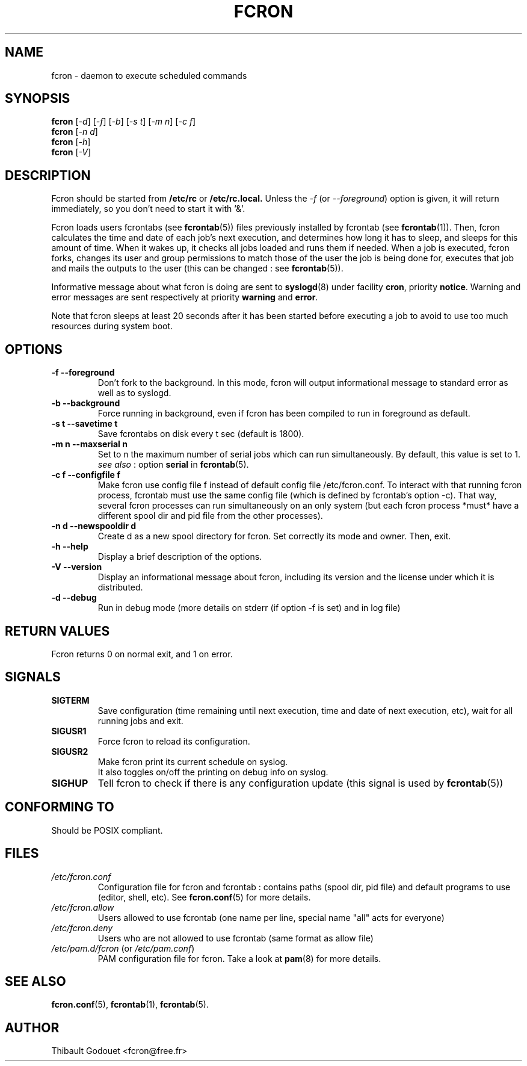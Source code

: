 .\"/*
.\" * FCRON - periodic command scheduler 
.\" *
.\" *  Copyright 2000-2002 Thibault Godouet <fcron@free.fr>
.\" *
.\" *  This program is free software; you can redistribute it and/or modify
.\" *  it under the terms of the GNU General Public License as published by
.\" *  the Free Software Foundation; either version 2 of the License, or
.\" *  (at your option) any later version.
.\" *
.\" *  This program is distributed in the hope that it will be useful,
.\" *  but WITHOUT ANY WARRANTY; without even the implied warranty of
.\" *  MERCHANTABILITY or FITNESS FOR A PARTICULAR PURPOSE.  See the
.\" *  GNU General Public License for more details.
.\" * 
.\" *  You should have received a copy of the GNU General Public License
.\" *  along with this program; if not, write to the Free Software
.\" *  Foundation, Inc., 59 Temple Place, Suite 330, Boston, MA 02111-1307 USA
.\" * 
.\" *  The GNU General Public License can also be found in the file
.\" *  `LICENSE' that comes with the fcron source distribution.
.\" */
.\"
.\" /* $Id: fcron.8,v 1.1 2002/01/03 14:27:59 thib Exp thib $ */
.TH FCRON 8 "12/25/2001" "fcron version 2.1.0"

.SH NAME
fcron \- daemon to execute scheduled commands

.SH SYNOPSIS
.B fcron
.RI "[" "-d" "] [" "-f" "] [" "-b" "] [" "-s" " " "t" "] [" "-m" " " "n" "]"
.RI "[" "-c" " " "f" "]"
.br
.B fcron
.RI "[" "-n" " " "d" "]"
.br
.B fcron
.RI "[" "-h" "]"
.br
.B fcron
.RI "[" "-V" "]"

.SH DESCRIPTION
Fcron should be started from 
.B /etc/rc
or
.B /etc/rc.local.
Unless the 
.IR "-f " "(or " "--foreground" ")"
option is given, it will return immediately, so you don't need to start it
with '&'.
.PP
Fcron loads users fcrontabs (see
.BR fcrontab (5) "" ")"
files previously installed by fcrontab (see 
.BR fcrontab (1) "" ")."
Then, fcron calculates the time and date of each job's next execution,
and determines how long it has to sleep, and sleeps for this amount of time.
When it wakes up, it checks all jobs loaded and runs them if needed.
When a job is executed, fcron forks, changes its user and group permissions
to match those of the user the job is being done for, executes that job and
mails the outputs to the user (this can be changed : see 
.BR fcrontab (5) "" ")."
.PP
Informative message about what fcron is doing are sent to 
.BR syslogd (8) " " "under facility " cron ", priority " notice "."
Warning and error messages are sent respectively at priority 
.BR warning " and " error "."
.PP
Note that fcron sleeps at least 20 seconds after it has been
started before executing a job to avoid to use too much resources during
system boot.

.SH OPTIONS
.TP
.B -f --foreground
Don't fork to the background. In this mode, fcron will output informational
message to standard error as well as to syslogd.
.TP
.B -b --background
Force running in background, even if fcron has been compiled to run in
foreground as default.
.TP
.B -s t --savetime t
Save fcrontabs on disk every t sec (default is 1800).
.TP
.B -m n --maxserial n
Set to n the maximum number of serial jobs which can run simultaneously.
By default, this value is set to 1.
.br
.IR "see also" " :"
.RB "option" " serial" " in " "fcrontab" "(5)."
.TP
.B -c f --configfile f
Make fcron use config file f instead of default config file
/etc/fcron.conf. To interact with that running fcron process, fcrontab
must use the same config file (which is defined by fcrontab's option -c). That
way, several fcron processes can run simultaneously on an only system
(but each fcron process *must* have a different spool dir and pid file from
the other processes).
.TP
.B -n d --newspooldir d
Create d as a new spool directory for fcron. Set correctly its mode and owner.
Then, exit.
.TP
.B -h --help
Display a brief description of the options.
.TP
.B -V --version
Display an informational message about fcron, including its version
and the license under which it is distributed.
.TP
.B -d --debug
Run in debug mode (more details on stderr (if option -f is set)
and in log file)

.SH RETURN VALUES
Fcron returns 0 on normal exit, and 1 on error.

.SH SIGNALS
.TP
.B SIGTERM
Save configuration (time remaining until next execution, time and date
of next execution, etc), wait for all running jobs and exit.
.TP
.B SIGUSR1
Force fcron to reload its configuration.
.TP
.B SIGUSR2
Make fcron print its current schedule on syslog.
.br
It also toggles on/off the printing on debug info on syslog.
.TP
.B SIGHUP
Tell fcron to check if there is any configuration update (this signal is
used by
.BR fcrontab (5) "" )

.SH CONFORMING TO
Should be POSIX compliant. 

.SH FILES
.TP
.I /etc/fcron.conf
Configuration file for fcron and fcrontab : contains paths (spool dir,
pid file) and default programs to use (editor, shell, etc).
.RB "See " fcron.conf "(5) for more details."
.TP
.I /etc/fcron.allow
Users allowed to use fcrontab (one name per line, special name "all"
acts for everyone)
.TP
.I /etc/fcron.deny
Users who are not allowed to use fcrontab (same format as allow file)
.TP
.IR /etc/pam.d/fcron " (or " /etc/pam.conf ")"
PAM configuration file for fcron. Take a look at
.BR pam "(8) for more details."

.SH "SEE ALSO"
.BR fcron.conf "(5),"
.BR fcrontab "(1),"
.BR fcrontab "(5)."

.SH AUTHOR
Thibault Godouet <fcron@free.fr>
